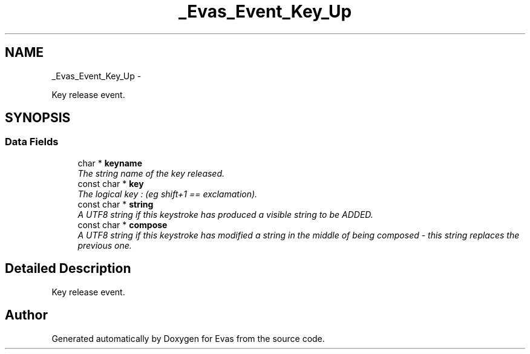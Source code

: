 .TH "_Evas_Event_Key_Up" 3 "Tue Apr 19 2011" "Evas" \" -*- nroff -*-
.ad l
.nh
.SH NAME
_Evas_Event_Key_Up \- 
.PP
Key release event.  

.SH SYNOPSIS
.br
.PP
.SS "Data Fields"

.in +1c
.ti -1c
.RI "char * \fBkeyname\fP"
.br
.RI "\fIThe string name of the key released. \fP"
.ti -1c
.RI "const char * \fBkey\fP"
.br
.RI "\fIThe logical key : (eg shift+1 == exclamation). \fP"
.ti -1c
.RI "const char * \fBstring\fP"
.br
.RI "\fIA UTF8 string if this keystroke has produced a visible string to be ADDED. \fP"
.ti -1c
.RI "const char * \fBcompose\fP"
.br
.RI "\fIA UTF8 string if this keystroke has modified a string in the middle of being composed - this string replaces the previous one. \fP"
.in -1c
.SH "Detailed Description"
.PP 
Key release event. 

.SH "Author"
.PP 
Generated automatically by Doxygen for Evas from the source code.

